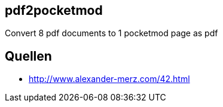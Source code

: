 == pdf2pocketmod
Convert 8 pdf documents to 1 pocketmod page as pdf


== Quellen

* http://www.alexander-merz.com/42.html
